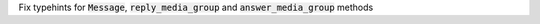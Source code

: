 Fix typehints for :code:`Message`, :code:`reply_media_group` and :code:`answer_media_group` methods
